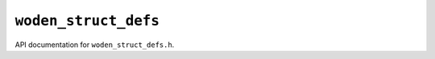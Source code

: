 ``woden_struct_defs``
=======================

API documentation for ``woden_struct_defs.h``.

.. doxygenfile:: woden_struct_defs.h
   :project: WODEN
